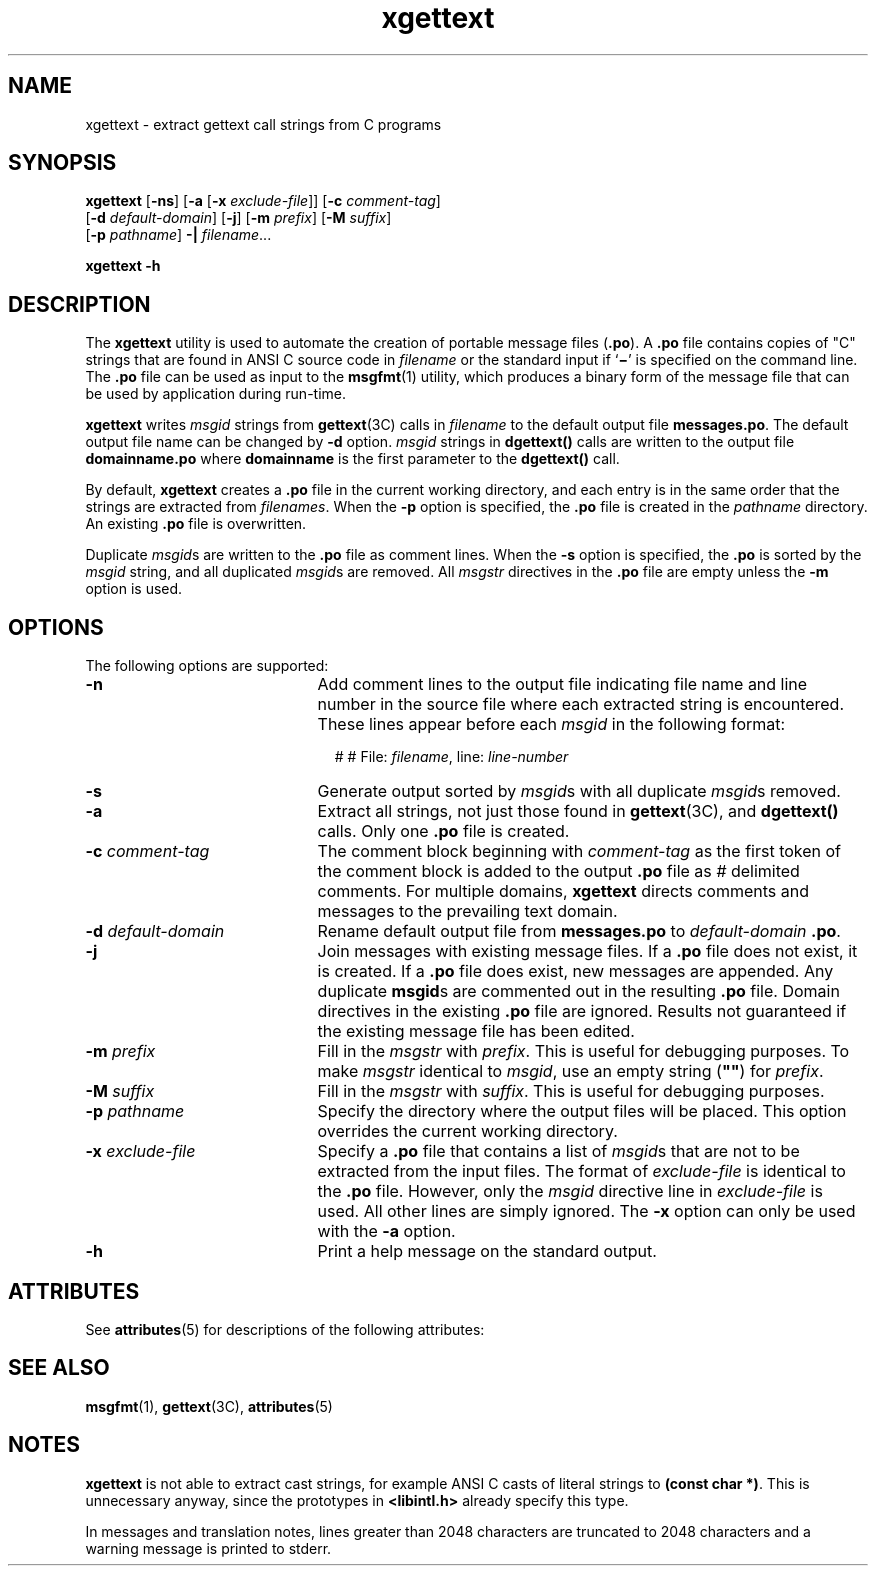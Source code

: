 '\" te
.\" Copyright (c) 1999, Sun Microsystems, Inc.  All Rights Reserved
.\" Copyright (c) 2012-2019, J. Schilling
.\" Copyright (c) 2013, Andreas Roehler
.\" CDDL HEADER START
.\"
.\" The contents of this file are subject to the terms of the
.\" Common Development and Distribution License ("CDDL"), version 1.0.
.\" You may only use this file in accordance with the terms of version
.\" 1.0 of the CDDL.
.\"
.\" A full copy of the text of the CDDL should have accompanied this
.\" source.  A copy of the CDDL is also available via the Internet at
.\" http://www.opensource.org/licenses/cddl1.txt
.\"
.\" When distributing Covered Code, include this CDDL HEADER in each
.\" file and include the License file at usr/src/OPENSOLARIS.LICENSE.
.\" If applicable, add the following below this CDDL HEADER, with the
.\" fields enclosed by brackets "[]" replaced with your own identifying
.\" information: Portions Copyright [yyyy] [name of copyright owner]
.\"
.\" CDDL HEADER END
.TH xgettext 1 "1 Sep 2019" "SunOS 5.11" "User Commands"
.SH NAME
xgettext \- extract gettext call strings from C programs
.SH SYNOPSIS
.LP
.nf
.B xgettext \c
.RB [ -ns "] [" "-a \c
.RB [ "-x \c
.IR exclude-file "]] [\c
.BI -c " comment-tag\c
]
.RB "     [" "-d \c
.IR default-domain "] [\c"
.BR -j "] [" -m\c
.IR " prefix" "] [\c"
.B -M \c
.IR suffix ]
.RB "     [" "-p \c
.IR pathname "] \c
.B -| \c
.IR filename ...
.fi

.LP
.nf
.B xgettext -h
.fi

.SH DESCRIPTION
.sp
.LP
The
.B xgettext
utility is used to automate the creation of portable
.RB "message files (" \&.po "). A " \&.po
file contains copies of "C"
strings that are found in  ANSI C source code in
.I filename
or the
standard input if
.RB ` \(mi \&'
is specified on the command line. The
.B
\&.po \c
file can be used as input to the
.BR msgfmt (1)
utility, which
produces a binary form of the message file that can be  used by application
during run-time.
.sp
.LP
.B xgettext
writes
.I msgid
strings from
.BR gettext "(3C) calls in"
.I filename
to the default output file
.BR messages.po .
The default
output file name can be changed by
.B -d
option.
.I msgid
strings in
.B dgettext()
calls are written to the output file
.B
domainname\&.po \c
where
.B domainname
is the first parameter to
the
.B dgettext()
call.
.sp
.LP
By default,
.B xgettext
creates a
.B \&.po
file in the current
working directory, and each entry is in the same order that the strings are
extracted from
.IR filenames .
When the
.B -p
option is specified, the
.B
\&.po \c
file is created in the
.I pathname
directory. An existing
.B
\&.po \c
file is overwritten.
.sp
.LP
Duplicate
.IR msgid s
are written to the
.B \&.po
file as comment
lines. When the
.B -s
option is specified, the
.B \&.po
is sorted by
the
.I msgid
string, and all duplicated
.IR msgid s
are removed. All
.I msgstr
directives in the
.B
\&.po
file are empty unless the
.B
-m
option is used.
.SH OPTIONS
.sp
.LP
The following options are supported:
.sp
.ne 2
.TP 21n
.B -n
Add comment lines to the output file indicating file name and line number in
the source file where each extracted string is encountered. These lines
appear before each
.I msgid
in the following format:
.sp
.in +2
.nf
# # File: \c
.IR filename ", \c
.RI line: " line-number
.fi
.in -2
.sp

.sp
.ne 2
.TP
.B -s
Generate output sorted by 
.IR msgid s
with all duplicate
.IR msgid s
removed.

.sp
.ne 2
.TP
.B -a
Extract all strings, not just those found in
.BR gettext (3C),
and
.B dgettext()
calls. Only one
.B \&.po
file is created.

.sp
.ne 2
.TP
.BI -c " comment-tag
The comment block beginning with
.I comment-tag
as the first token of the
comment block is added to the output
.B \&.po
file as
.I #
delimited
comments. For multiple domains,
.B xgettext
directs comments and messages
to the prevailing text domain.

.sp
.ne 2
.TP
.BI -d " default-domain
Rename default output file from
.B messages.po
to
.I default-domain
.BR \&.po .

.sp
.ne 2
.TP
.B -j
Join messages with existing message files.  If a
.B \&.po
file does not
exist, it is created.  If a
.B \&.po
file does exist, new messages are
appended. Any duplicate
.BR msgid s
are commented out in the resulting
.B \&.po
file.  Domain directives in the existing
.B \&.po
file are
ignored. Results not guaranteed if the existing message file has been
edited.

.sp
.ne 2
.TP
.BI -m " prefix
Fill in the
.I msgstr
with
.IR prefix .
This is useful for debugging
purposes. To make
.I msgstr
identical to
.IR msgid ,
use an empty string (\c
.B
""\c
) for
.IR prefix .

.sp
.ne 2
.TP
.BI -M " suffix
Fill in the
.I msgstr
with
.IR suffix .
This is useful for debugging
purposes.

.sp
.ne 2
.TP
.BI -p " pathname
Specify the directory where the output files will be placed. This option
overrides the current working directory.

.sp
.ne 2
.TP
.BI -x " exclude-file
Specify a
.B \&.po
file that contains a list of
.IR msgid s
that are
not to be extracted from the input files. The format of
.I exclude-file
is
identical to the
.B \&.po
file. However, only the
.I msgid
directive
line in
.I exclude-file
is used. All other lines are simply ignored.  The
.B -x
option can only be used with the
.B -a
option.

.sp
.ne 2
.TP
.B -h
Print a help message on the standard output.
.RE

.SH ATTRIBUTES
.sp
.LP
See
.BR attributes (5)
for descriptions of the following attributes:
.sp

.sp
.TS
tab() box;
cw(2.75i) |cw(2.75i)
lw(2.75i) |lw(2.75i)
.
ATTRIBUTE TYPEATTRIBUTE VALUE
_
AvailabilitySUNWloc
.TE

.SH SEE ALSO
.sp
.LP
.BR msgfmt (1),
.BR gettext (3C),
.BR attributes (5)
.SH NOTES
.sp
.LP
.B xgettext
is not able to extract cast strings, for example ANSI C casts
of literal strings to
.BR "(const char *)" .
This is unnecessary anyway, since
the prototypes in
.B <libintl.h>
already specify this type.
.sp
.LP
In messages and translation notes, lines greater than 2048 characters are
truncated to 2048 characters and a warning message is printed to stderr.
